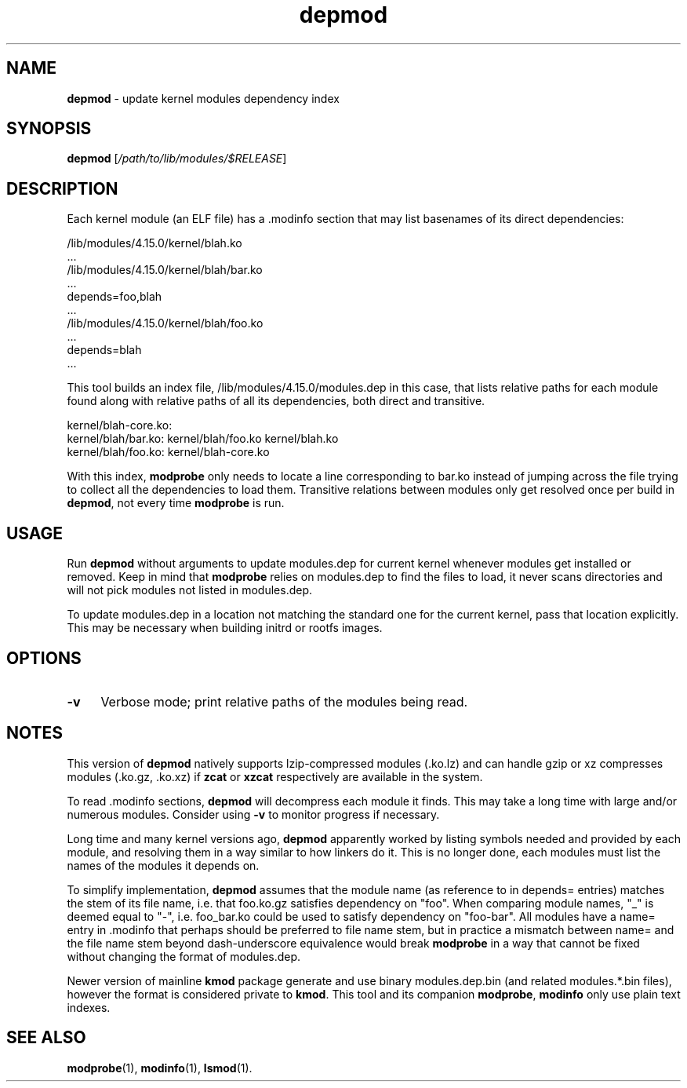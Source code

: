 .TH depmod 1
'''
.SH NAME
\fBdepmod\fR \- update kernel modules dependency index
'''
.SH SYNOPSIS
\fBdepmod\fR [\fI/path/to/lib/modules/$RELEASE\fR]
'''
.SH DESCRIPTION
Each kernel module (an ELF file) has a .modinfo section that may
list basenames of its direct dependencies:
.P
.nf
    /lib/modules/4.15.0/kernel/blah.ko
      ...
    /lib/modules/4.15.0/kernel/blah/bar.ko
      ...
      depends=foo,blah
      ...
    /lib/modules/4.15.0/kernel/blah/foo.ko
      ...
      depends=blah
      ...
.fi
.P
This tool builds an index file, /lib/modules/4.15.0/modules.dep in this
case, that lists relative paths for each module found along with relative
paths of all its dependencies, both direct and transitive.
.P
.nf
    kernel/blah-core.ko:
    kernel/blah/bar.ko: kernel/blah/foo.ko kernel/blah.ko
    kernel/blah/foo.ko: kernel/blah-core.ko
.fi
.P
With this index, \fBmodprobe\fR only needs to locate a line corresponding
to bar.ko instead of jumping across the file trying to collect all
the dependencies to load them. Transitive relations between modules only
get resolved once per build in \fBdepmod\fR, not every time \fBmodprobe\fR
is run.
'''
.SH USAGE
Run \fBdepmod\fR without arguments to update modules.dep for current kernel
whenever modules get installed or removed. Keep in mind that \fBmodprobe\fR
relies on modules.dep to find the files to load, it never scans directories
and will not pick modules not listed in modules.dep.
.P
To update modules.dep in a location not matching the standard one for the
current kernel, pass that location explicitly. This may be necessary when
building initrd or rootfs images.
'''
.SH OPTIONS
.IP "\fB-v\fR" 4
Verbose mode; print relative paths of the modules being read.
'''
.SH NOTES
This version of \fBdepmod\fR natively supports lzip-compressed modules
(.ko.lz) and can handle gzip or xz compresses modules (.ko.gz, .ko.xz)
if \fBzcat\fR or \fBxzcat\fR respectively are available in the system.
.P
To read .modinfo sections, \fBdepmod\fR will decompress each module it finds.
This may take a long time with large and/or numerous modules. Consider using
\fB-v\fR to monitor progress if necessary.
.P
Long time and many kernel versions ago, \fBdepmod\fR apparently worked
by listing symbols needed and provided by each module, and resolving them
in a way similar to how linkers do it. This is no longer done, each modules
must list the names of the modules it depends on.
.P
To simplify implementation, \fBdepmod\fR assumes that the module name
(as reference to in depends= entries) matches the stem of its file name,
i.e. that foo.ko.gz satisfies dependency on "foo". When comparing module names,
"_" is deemed equal to "-", i.e. foo_bar.ko could be used to satisfy dependency
on "foo-bar". All modules have a name= entry in .modinfo that perhaps should be
preferred to file name stem, but in practice a mismatch between name= and the
file name stem beyond dash-underscore equivalence would break \fBmodprobe\fR
in a way that cannot be fixed without changing the format of modules.dep.
.P
Newer version of mainline \fBkmod\fR package generate and use binary
modules.dep.bin (and related modules.*.bin files), however the format
is considered private to \fBkmod\fR.
This tool and its companion \fBmodprobe\fR, \fBmodinfo\fR only use plain
text indexes.
'''
.SH SEE ALSO
\fBmodprobe\fR(1), \fBmodinfo\fR(1), \fBlsmod\fR(1).
